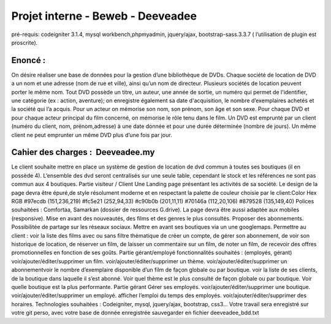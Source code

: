 ##################################
Projet interne - Beweb - Deeveadee
##################################

pré-requis: codeigniter 3.1.4, mysql workbench,phpmyadmin, jquery/ajax,
bootstrap-sass.3.3.7 ( l’utilisation de plugin est proscrite).

********
Enoncé :
********

On désire réaliser une base de données pour la gestion d’une bibliothèque de DVDs.
Chaque société de location de DVD a un nom et une adresse (nom de rue et ville),
ainsi qu’un nom de directeur. Plusieurs sociétés de location peuvent porter le même
nom.
Tout DVD possède un titre, un auteur, une année de sortie, un numéro qui permet
de l'identifier, une catégorie (ex : action, aventure); on enregistre également sa date
d'acquisition, le nombre d’exemplaires achetés et la société qui l’a acquis.
Pour un acteur on mémorise son nom, son prénom, son âge et son sexe. Pour
chaque DVD et pour chaque acteur principal du film concerné, on mémorise le rôle
tenu dans le film.
Un DVD est emprunté par un client (numéro du client, nom, prénom,adresse) à une
date donnée et pour une durée déterminée (nombre de jours). Un même client ne
peut emprunter un même DVD plus d’une fois par jour.

**********************************
Cahier des charges : ​ Deeveadee.my
**********************************

Le client souhaite mettre en place un système de gestion de location de dvd
commun à toutes ses boutiques (il en possède 4).
L’ensemble des dvd seront centralisés sur une seule table, cependant le stock et les
références ne sont pas commun aux 4 boutiques.
Partie visiteur / Client
Une Landing page présentant les activités de sa société.
Le design de la page devra être épuré,de style résolument moderne et en respectant
la palette de couleur choisie par le client:Color Hex RGB
#97ecdb (151,236,219)
#fc5e21 (252,94,33)
#c90b0b (201,11,11)
#70146a (112,20,106)
#879528 (135,149,40)
Polices souhaitées : Comfortaa, Samarkan (dossier de ressources G.drive).
La page devra être aussi adaptée aux mobiles (responsive).
Mise en avant des nouveautés, des films et des genres le plus consultés.
Proposer des abonnements.
Possibilitée de partage sur les réseaux sociaux.
Mettre en avant ses boutiques via un une googlemaps.
Permettre au client :
voir la liste des films avec ou sans filtre thématique
de créer un compte,
de gérer son abonnement,
de voir son historique de location,
de réserver un film,
de laisser un commentaire sur un film,
de noter un film,
de recevoir des offres promotionnelles en fonction de ses goûts.
Partie gérant/employé
fonctionnalités souhaités : (employés, gérant)
voir/ajouter/éditer/supprimer un film.
voir/ajouter/éditer/supprimer un thème.
voir/ajouter/éditer/supprimer un abonnementvoir le nombre d’exemplaire disponible d’un film de façon globale ou
par boutique.
voir la liste de ses clients, de la boutique dans laquelle il s’est abonné.
Voir quel thème est le plus consulté de façon globale ou par boutique.
Voir quelle boutique est la plus performante.
Partie gérant
Gérer ses employés.
voir/ajouter/éditer/supprimer une boutique.
voir/ajouter/éditer/supprimer un employé.
afficher l’emploi du temps des employés.
voir/ajouter/éditer/supprimer des horaires.
Technologies souhaitées : Codeigniter, mysql, jquery/ajax, bootstrap, css3…
Votre travail sera enregistré sur votre git perso, avec votre base de donnée
enregistrée sauvegarder en fichier deeveadee_bdd.txt